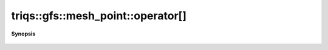 ..
   Generated automatically by cpp2rst

.. highlight:: c
.. role:: red
.. role:: green
.. role:: param
.. role:: cppbrief


.. _mesh_pointLTcluster_meshGT_operator[]:

triqs::gfs::mesh_point::operator[]
==================================


**Synopsis**

 .. rst-class:: cppsynopsis

    1. | double :red:`operator[]` (int :param:`d`) const